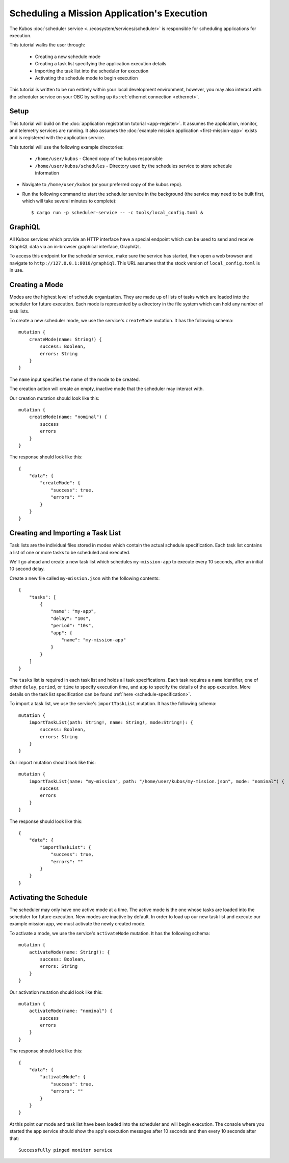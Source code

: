 Scheduling a Mission Application's Execution
============================================

The Kubos :doc:`scheduler service <../ecosystem/services/scheduler>` is
responsible for scheduling applications for execution.

This tutorial walks the user through:

    - Creating a new schedule mode
    - Creating a task list specifying the application execution details
    - Importing the task list into the scheduler for execution
    - Activating the schedule mode to begin execution

This tutorial is written to be run entirely within your local development
environment, however, you may also interact with the scheduler service on
your OBC by setting up its :ref:`ethernet connection <ethernet>`.

Setup
-----

This tutorial will build on the :doc:`application registration tutorial <app-register>`.
It assumes the application, monitor, and telemetry services are running. It also assumes
the :doc:`example mission application <first-mission-app>` exists and is registered
with the application service.

This tutorial will use the following example directories:

    - ``/home/user/kubos`` - Cloned copy of the kubos responsible
    - ``/home/user/kubos/schedules`` - Directory used by the schedules service
      to store schedule information

- Navigate to ``/home/user/kubos`` (or your preferred copy of the kubos repo).

- Run the following command to start the scheduler service in the background
  (the service may need to be built first, which will take several minutes to complete)::

    $ cargo run -p scheduler-service -- -c tools/local_config.toml &

GraphiQL
--------

All Kubos services which provide an HTTP interface have a special endpoint which
can be used to send and receive GraphQL data via an in-browser graphical
interface, GraphiQL.

To access this endpoint for the scheduler service, make sure the service has
started, then open a web browser and navigate to ``http://127.0.0.1:8010/graphiql``.
This URL assumes that the stock version of ``local_config.toml`` is in use.

Creating a Mode
---------------

Modes are the highest level of schedule organization. They are made up of lists of tasks
which are loaded into the scheduler for future execution. Each mode is represented by a
directory in the file system which can hold any number of task lists.

To create a new scheduler mode, we use the service's ``createMode`` mutation.
It has the following schema::

    mutation {
        createMode(name: String!) {
            success: Boolean,
            errors: String
        }
    }

The ``name`` input specifies the name of the mode to be created.

The creation action will create an empty, inactive mode that the scheduler
may interact with.

Our creation mutation should look like this::

    mutation {
        createMode(name: "nominal") {
            success
            errors
        }
    }

The response should look like this::

    {
        "data": {
            "createMode": {
                "success": true,
                "errors": ""
            }
        }
    }

Creating and Importing a Task List
----------------------------------

Task lists are the individual files stored in modes which contain the actual
schedule specification. Each task list contains a list of one or more tasks
to be scheduled and executed.

We'll go ahead and create a new task list which schedules ``my-mission-app`` 
to execute every 10 seconds, after an initial 10 second delay.

Create a new file called ``my-mission.json`` with the following contents::

    {
        "tasks": [
            {
                "name": "my-app",
                "delay": "10s",
                "period": "10s",
                "app": {
                    "name": "my-mission-app"
                }
            }
        ]
    }

The ``tasks`` list is required in each task list and holds all task specifications.
Each task requires a ``name`` identifier, one of either ``delay``, ``period``, or
``time`` to specify execution time, and ``app`` to specify the details of the app
execution. More details on the task list specification can be found 
:ref:`here <schedule-specification>`.

To import a task list, we use the service's ``importTaskList`` mutation.
It has the following schema::

    mutation {
        importTaskList(path: String!, name: String!, mode:String!): {
            success: Boolean,
            errors: String
        }
    }

Our import mutation should look like this::

    mutation {
        importTaskList(name: "my-mission", path: "/home/user/kubos/my-mission.json", mode: "nominal") {
            success
            errors
        }
    }

The response should look like this::

    {
        "data": {
            "importTaskList": {
                "success": true,
                "errors": ""
            }
        }
    }

Activating the Schedule
-----------------------

The scheduler may only have one active mode at a time. The active mode is the one whose
tasks are loaded into the scheduler for future execution. New modes are inactive by default.
In order to load up our new task list and execute our example mission app, we must activate
the newly created mode.

To activate a mode, we use the service's ``activateMode`` mutation. It has the
following schema::

    mutation {
        activateMode(name: String!): {
            success: Boolean,
            errors: String
        }
    }

Our activation mutation should look like this::

    mutation {
        activateMode(name: "nominal") {
            success
            errors
        }
    }

The response should look like this::

    {
        "data": {
            "activateMode": {
                "success": true,
                "errors": ""
            }
        }
    }

At this point our mode and task list have been loaded into the scheduler and will begin execution.
The console where you started the app service should show the app's execution messages after 10
seconds and then every 10 seconds after that::

    Successfully pinged monitor service